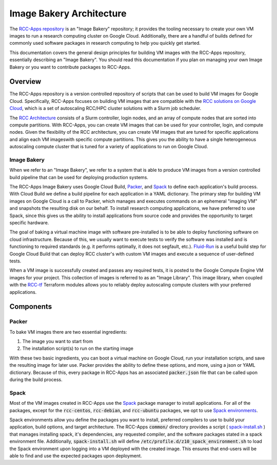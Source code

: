 ###########################
Image Bakery Architecture
###########################

The `RCC-Apps repository <https://github.com/fluidnumerics/rcc-apps>`_ is an "Image Bakery" repository; it provides the tooling necessary to create your own VM images to run a research computing cluster on Google Cloud. Additionally, there are a handful of builds defined for commonly used software packages in research computing to help you quickly get started. 

This documentation covers the general design principles for building VM images with the RCC-Apps repository, essentially describing an "Image Bakery". You should read this documentation if you plan on managing your own Image Bakery or you want to contribute packages to RCC-Apps.

==============================
Overview
==============================

The RCC-Apps repository is a version controlled repository of scripts that can be used to build VM images for Google Cloud. Specifically, RCC-Apps focuses on building VM images that are compatible with the `RCC solutions on Google Cloud <https://console.cloud.google.com/marketplace/browse?q=rcc>`_, which is a set of autoscaling RCC/HPC cluster solutions with a Slurm job scheduler.

The `RCC Architecture <https://research-computing-cluster.readthedocs.io/en/latest/Reference/architecture.html>`_ consists of a Slurm controller, login nodes, and an array of compute nodes that are sorted into compute partitions. With RCC-Apps, you can create VM images that can be used for your controller, login, and compute nodes. Given the flexibility of the RCC architecture, you can create VM images that are tuned for specific applications and align each VM imageswith specific compute partitions. This gives you the ability to have a single heterogeneous autoscaling compute cluster that is tuned for a variety of applications to run on Google Cloud.

Image Bakery
==============
.. image:: ../img/image-bakery.png
   :width: 800
   :alt: Image Bakery diagram

When we refer to an "Image Bakery", we refer to a system that is able to produce VM images from a version controlled build pipeline that can be used for deploying production systems. 

The RCC-Apps Image Bakery uses Google Cloud Build,  `Packer <https://packer.io>`_, and `Spack <https://spack.io>`_ to define each application's build process. With Cloud Build we define a build pipeline for each application in a YAML dictionary. The primary step for building VM images on Google Cloud is a call to Packer, which manages and executes commands on an ephemeral "imaging VM" and snapshots the resulting disk on our behalf. To install research computing applications, we have preferred to use Spack, since this gives us the ability to install applications from source code and provides the opportunity to target specific hardware.

The goal of baking a virtual machine image with software pre-installed is to be able to deploy functioning software on cloud infrastructure. Because of this, we usually want to execute tests to verify the software was installed and is functioning to required standards (e.g. it performs optimally, it does not segfault, etc.). `Fluid-Run <https://fluid-run.readthedocs.io>`_ is a useful build step for Google Cloud Build that can deploy RCC cluster's with custom VM images and execute a sequence of user-defined tests.

When a VM image is successfully created and passes any required tests, it is posted to the Google Compute Engine VM images for your project. This collection of images is referred to as an "Image Library". This image library, when coupled with the `RCC-tf <https://github.com/fluidnumerics/rcc-tf>`_ Terraform modules allows you to reliably deploy autoscaling compute clusters with your preferred applications.


===================
Components
===================

Packer
========
To bake VM images there are two essential ingredients:

1. The image you want to start from
2. The installation script(s) to run on the starting image

With these two basic ingredients, you can boot a virtual machine on Google Cloud, run your installation scripts, and save the resulting image for later use. Packer provides the ability to define these options, and more, using a json or YAML dictionary. Because of this, every package in RCC-Apps has an associated :code:`packer.json` file that can be called upon during the build process.


Spack
=======
Most of the VM images created in RCC-Apps use the `Spack <https://spack.io>`_ package manager to install applications. For all of the packages, except for the :code:`rcc-centos`, :code:`rcc-debian`, and :code:`rcc-ubuntu` packages, we opt to use `Spack environments <https://spack.readthedocs.io/en/latest/environments.html>`_.

Spack environments allow you define the packages you want to install, preferred compilers to use to build your application, build options, and target architecture. The RCC-Apps :code:`common/` directory provides a script ( `spack-install.sh <https://github.com/FluidNumerics/rcc-apps/blob/main/common/spack-install.sh>`_ ) that manages installing spack, it's dependencies, any requested compiler, and the software packages stated in a spack environment file. Additionally, :code:`spack-install.sh` will define :code:`/etc/profile.d/z10_spack_environment.sh` to load the Spack environment upon logging into a VM deployed with the created image. This ensures that end-users will be able to find and use the expected packages upon deployment.

